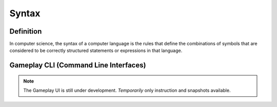 **Syntax**
===========
Definition
-----------
In computer science, the syntax of a computer language is the rules that define the combinations of symbols that are considered to be correctly structured statements or expressions in that language.

Gameplay CLI (Command Line Interfaces)
---------------------------------------

.. note::
    The Gameplay UI is still under development.
    *Temporarily* only instruction and snapshots available. 
